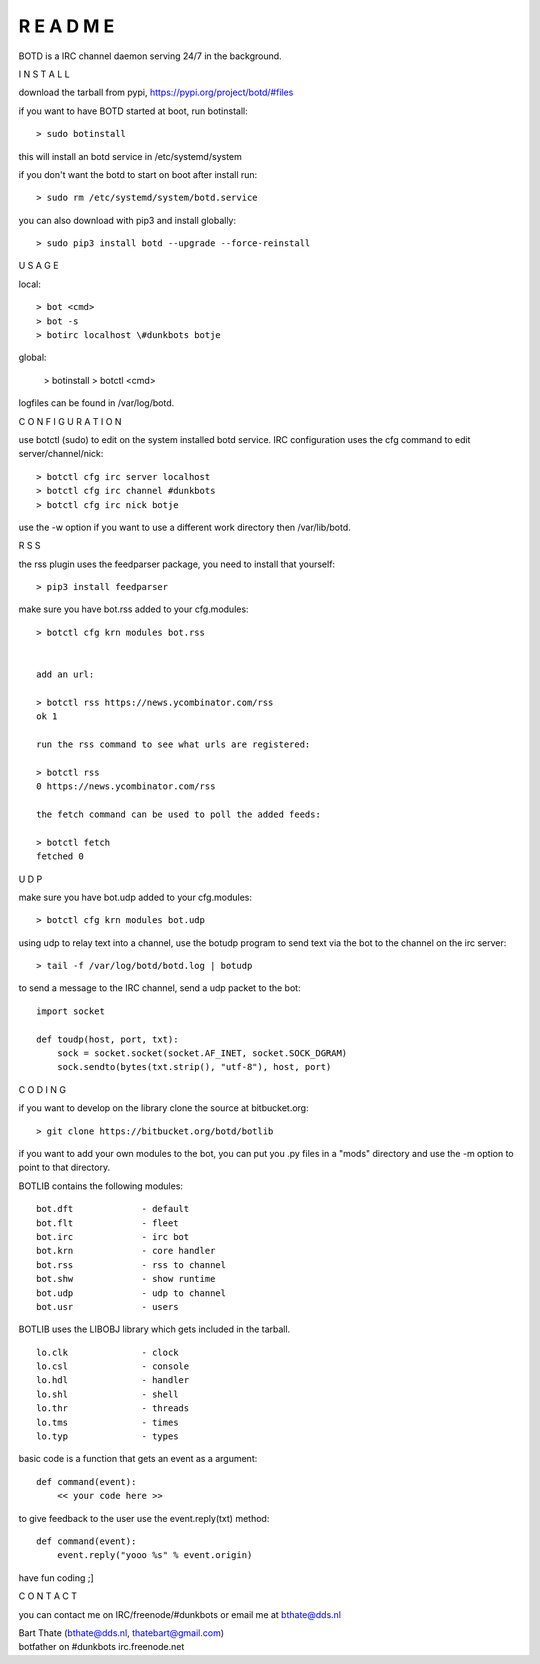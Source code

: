 R E A D M E
###########


BOTD is a IRC channel daemon serving 24/7 in the background.


I N S T A L L


download the tarball from pypi, https://pypi.org/project/botd/#files

if you want to have BOTD started at boot, run botinstall:

::

 > sudo botinstall

this will install an botd service in /etc/systemd/system

if you don't want the botd to start on boot after install run:

::

 > sudo rm /etc/systemd/system/botd.service


you can also download with pip3 and install globally:

::

 > sudo pip3 install botd --upgrade --force-reinstall


U S A G E


local:

::

 > bot <cmd>
 > bot -s
 > botirc localhost \#dunkbots botje

global:

 > botinstall
 > botctl <cmd>

logfiles can be found in /var/log/botd.


C O N F I G U R A T I O N


use botctl (sudo) to edit on the system installed botd service.
IRC configuration uses the cfg command to edit server/channel/nick:

::

 > botctl cfg irc server localhost
 > botctl cfg irc channel #dunkbots
 > botctl cfg irc nick botje

use the -w option if you want to use a different work directory then /var/lib/botd.


R S S

the rss plugin uses the feedparser package, you need to install that
yourself:

::

 > pip3 install feedparser

make sure you have bot.rss added to your cfg.modules:

::

 > botctl cfg krn modules bot.rss


 add an url:

 > botctl rss https://news.ycombinator.com/rss
 ok 1

 run the rss command to see what urls are registered:

 > botctl rss
 0 https://news.ycombinator.com/rss

 the fetch command can be used to poll the added feeds:

 > botctl fetch
 fetched 0


U D P


make sure you have bot.udp added to your cfg.modules:

::

 > botctl cfg krn modules bot.udp

using udp to relay text into a channel, use the botudp program to send text via the bot 
to the channel on the irc server:

::

 > tail -f /var/log/botd/botd.log | botudp 

to send a message to the IRC channel, send a udp packet to the bot:

::

 import socket

 def toudp(host, port, txt):
     sock = socket.socket(socket.AF_INET, socket.SOCK_DGRAM)
     sock.sendto(bytes(txt.strip(), "utf-8"), host, port)


C O D I N G


if you want to develop on the library clone the source at bitbucket.org:

::

 > git clone https://bitbucket.org/botd/botlib

if you want to add your own modules to the bot, you can put you .py files in a "mods" directory and use the -m option to point to that directory.

BOTLIB contains the following modules:

::

    bot.dft             - default
    bot.flt             - fleet
    bot.irc             - irc bot
    bot.krn             - core handler
    bot.rss             - rss to channel
    bot.shw             - show runtime
    bot.udp             - udp to channel
    bot.usr             - users

BOTLIB uses the LIBOBJ library which gets included in the tarball.

::

    lo.clk              - clock
    lo.csl              - console 
    lo.hdl              - handler
    lo.shl              - shell
    lo.thr              - threads
    lo.tms              - times
    lo.typ              - types

basic code is a function that gets an event as a argument:

::

 def command(event):
     << your code here >>

to give feedback to the user use the event.reply(txt) method:

::

 def command(event):
     event.reply("yooo %s" % event.origin)


have fun coding ;]



C O N T A C T


you can contact me on IRC/freenode/#dunkbots or email me at bthate@dds.nl

| Bart Thate (bthate@dds.nl, thatebart@gmail.com)
| botfather on #dunkbots irc.freenode.net
